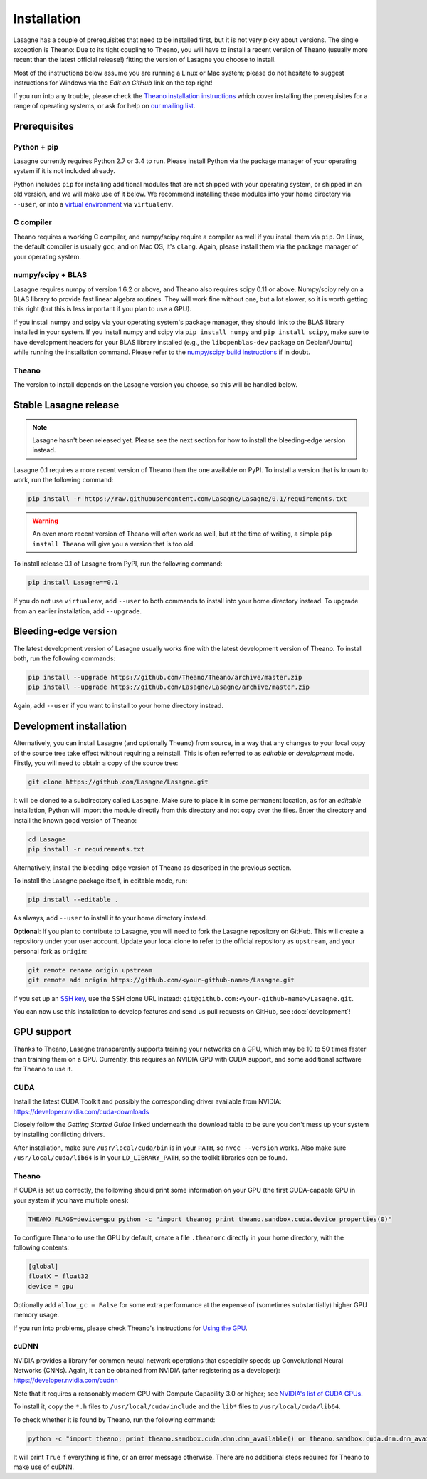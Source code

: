 .. _installation:

============
Installation
============

Lasagne has a couple of prerequisites that need to be installed first, but it
is not very picky about versions. The single exception is Theano: Due to its
tight coupling to Theano, you will have to install a recent version of Theano
(usually more recent than the latest official release!) fitting the version of
Lasagne you choose to install.

Most of the instructions below assume you are running a Linux or Mac system;
please do not hesitate to suggest instructions for Windows via the *Edit on
GitHub* link on the top right!

If you run into any trouble, please check the `Theano installation instructions
<http://deeplearning.net/software/theano/install.html>`_ which cover installing
the prerequisites for a range of operating systems, or ask for help on `our
mailing list <https://groups.google.com/d/forum/lasagne-users>`_.


Prerequisites
=============

Python + pip
------------

Lasagne currently requires Python 2.7 or 3.4 to run. Please install Python via
the package manager of your operating system if it is not included already.

Python includes ``pip`` for installing additional modules that are not shipped
with your operating system, or shipped in an old version, and we will make use
of it below. We recommend installing these modules into your home directory
via ``--user``, or into a `virtual environment
<http://www.dabapps.com/blog/introduction-to-pip-and-virtualenv-python/>`_
via ``virtualenv``.

C compiler
----------

Theano requires a working C compiler, and numpy/scipy require a compiler as
well if you install them via ``pip``. On Linux, the default compiler is usually
``gcc``, and on Mac OS, it's ``clang``. Again, please install them via the
package manager of your operating system.

numpy/scipy + BLAS
------------------

Lasagne requires numpy of version 1.6.2 or above, and Theano also requires
scipy 0.11 or above. Numpy/scipy rely on a BLAS library to provide fast linear
algebra routines. They will work fine without one, but a lot slower, so it is
worth getting this right (but this is less important if you plan to use a GPU).

If you install numpy and scipy via your operating system's package manager,
they should link to the BLAS library installed in your system. If you install
numpy and scipy via ``pip install numpy`` and ``pip install scipy``, make sure
to have development headers for your BLAS library installed (e.g., the
``libopenblas-dev`` package on Debian/Ubuntu) while running the installation
command. Please refer to the `numpy/scipy build instructions
<http://www.scipy.org/scipylib/building/index.html>`_ if in doubt.

Theano
------

The version to install depends on the Lasagne version you choose, so this will
be handled below.


Stable Lasagne release
======================

.. note:: Lasagne hasn't been released yet. Please see the next section for
    how to install the bleeding-edge version instead.

Lasagne 0.1 requires a more recent version of Theano than the one available
on PyPI. To install a version that is known to work, run the following command:

.. code-block:: bash

  pip install -r https://raw.githubusercontent.com/Lasagne/Lasagne/0.1/requirements.txt

.. warning::
  An even more recent version of Theano will often work as well, but at the
  time of writing, a simple ``pip install Theano`` will give you a version that
  is too old.

To install release 0.1 of Lasagne from PyPI, run the following command:

.. code-block:: bash

  pip install Lasagne==0.1

If you do not use ``virtualenv``, add ``--user`` to both commands to install
into your home directory instead. To upgrade from an earlier installation, add
``--upgrade``.


Bleeding-edge version
=====================

The latest development version of Lasagne usually works fine with the latest
development version of Theano. To install both, run the following commands:

.. code-block:: bash

  pip install --upgrade https://github.com/Theano/Theano/archive/master.zip
  pip install --upgrade https://github.com/Lasagne/Lasagne/archive/master.zip

Again, add ``--user`` if you want to install to your home directory instead.


Development installation
========================

Alternatively, you can install Lasagne (and optionally Theano) from source,
in a way that any changes to your local copy of the source tree take effect
without requiring a reinstall. This is often referred to as *editable* or
*development* mode. Firstly, you will need to obtain a copy of the source tree:

.. code-block:: bash

  git clone https://github.com/Lasagne/Lasagne.git

It will be cloned to a subdirectory called ``Lasagne``. Make sure to place it
in some permanent location, as for an *editable* installation, Python will
import the module directly from this directory and not copy over the files.
Enter the directory and install the known good version of Theano:

.. code-block:: bash

  cd Lasagne
  pip install -r requirements.txt

Alternatively, install the bleeding-edge version of Theano as described in the
previous section.

To install the Lasagne package itself, in editable mode, run:

.. code-block:: bash

  pip install --editable .

As always, add ``--user`` to install it to your home directory instead.

**Optional**: If you plan to contribute to Lasagne, you will need to fork the
Lasagne repository on GitHub. This will create a repository under your user
account. Update your local clone to refer to the official repository as
``upstream``, and your personal fork as ``origin``:

.. code-block:: bash

  git remote rename origin upstream
  git remote add origin https://github.com/<your-github-name>/Lasagne.git

If you set up an `SSH key <https://help.github.com/categories/ssh/>`_, use the
SSH clone URL instead: ``git@github.com:<your-github-name>/Lasagne.git``.

You can now use this installation to develop features and send us pull requests
on GitHub, see :doc:`development`!


GPU support
===========

Thanks to Theano, Lasagne transparently supports training your networks on a
GPU, which may be 10 to 50 times faster than training them on a CPU. Currently,
this requires an NVIDIA GPU with CUDA support, and some additional software for
Theano to use it.

CUDA
----

Install the latest CUDA Toolkit and possibly the corresponding driver available
from NVIDIA: https://developer.nvidia.com/cuda-downloads

Closely follow the *Getting Started Guide* linked underneath the download table
to be sure you don't mess up your system by installing conflicting drivers.

After installation, make sure ``/usr/local/cuda/bin`` is in your ``PATH``, so
``nvcc --version`` works. Also make sure ``/usr/local/cuda/lib64`` is in your
``LD_LIBRARY_PATH``, so the toolkit libraries can be found.

Theano
------

If CUDA is set up correctly, the following should print some information on
your GPU (the first CUDA-capable GPU in your system if you have multiple ones):

.. code-block:: bash

  THEANO_FLAGS=device=gpu python -c "import theano; print theano.sandbox.cuda.device_properties(0)"

To configure Theano to use the GPU by default, create a file ``.theanorc``
directly in your home directory, with the following contents:

.. code-block:: none

  [global]
  floatX = float32
  device = gpu

Optionally add ``allow_gc = False`` for some extra performance at the expense
of (sometimes substantially) higher GPU memory usage.

If you run into problems, please check Theano's instructions for `Using the GPU
<http://deeplearning.net/software/theano/tutorial/using_gpu.html>`_.

cuDNN
-----

NVIDIA provides a library for common neural network operations that especially
speeds up Convolutional Neural Networks (CNNs). Again, it can be obtained from
NVIDIA (after registering as a developer): https://developer.nvidia.com/cudnn

Note that it requires a reasonably modern GPU with Compute Capability 3.0 or higher;
see `NVIDIA's list of CUDA GPUs <https://developer.nvidia.com/cuda-gpus>`_.

To install it, copy the ``*.h`` files to ``/usr/local/cuda/include`` and the
``lib*`` files to ``/usr/local/cuda/lib64``.

To check whether it is found by Theano, run the following command:

.. code-block:: bash

  python -c "import theano; print theano.sandbox.cuda.dnn.dnn_available() or theano.sandbox.cuda.dnn.dnn_available.msg"

It will print ``True`` if everything is fine, or an error message otherwise.
There are no additional steps required for Theano to make use of cuDNN.
